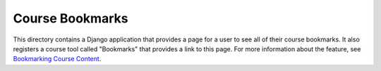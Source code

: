 Course Bookmarks
----------------

This directory contains a Django application that provides a page
for a user to see all of their course bookmarks. It also registers
a course tool called "Bookmarks" that provides a link to this page.
For more information about the feature, see `Bookmarking Course Content`_.

.. _Bookmarking Course Content: https://docs.openedx.org/en/latest/learners/SFD_bookmarks.html
